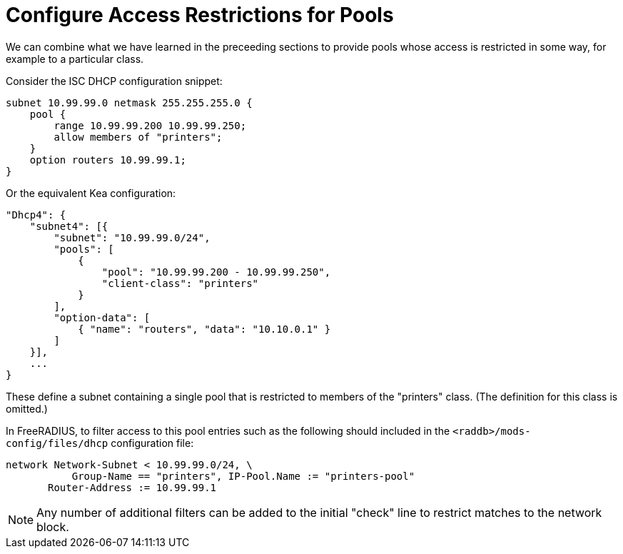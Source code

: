 = Configure Access Restrictions for Pools

We can combine what we have learned in the preceeding sections to provide pools
whose access is restricted in some way, for example to a particular class.

Consider the ISC DHCP configuration snippet:

[source,iscdhcp]
----
subnet 10.99.99.0 netmask 255.255.255.0 {
    pool {
        range 10.99.99.200 10.99.99.250;
        allow members of "printers";
    }
    option routers 10.99.99.1;
}
----

Or the equivalent Kea configuration:

[source,isckea]
----
"Dhcp4": {
    "subnet4": [{
        "subnet": "10.99.99.0/24",
        "pools": [
            {
                "pool": "10.99.99.200 - 10.99.99.250",
                "client-class": "printers"
            }
        ],
        "option-data": [
            { "name": "routers", "data": "10.10.0.1" }
        ]
    }],
    ...
}
----

These define a subnet containing a single pool that is restricted to members of
the "printers" class. (The definition for this class is omitted.)

In FreeRADIUS, to filter access to this pool entries such as the following
should included in the `<raddb>/mods-config/files/dhcp` configuration file:

[source,config]
----
network Network-Subnet < 10.99.99.0/24, \
           Group-Name == "printers", IP-Pool.Name := "printers-pool"
       Router-Address := 10.99.99.1
----

[NOTE]
====
Any number of additional filters can be added to the initial "check"
line to restrict matches to the network block.
====
